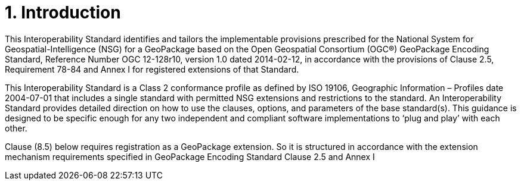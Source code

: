 = 1.	Introduction

This Interoperability Standard identifies and tailors the implementable provisions prescribed for the National System for Geospatial-Intelligence (NSG) for a GeoPackage based on the Open Geospatial Consortium (OGC®) GeoPackage Encoding Standard, Reference Number OGC 12-128r10, version 1.0 dated 2014-02-12, in accordance with the provisions of Clause 2.5, Requirement 78-84 and Annex I for registered extensions of that Standard.

This Interoperability Standard is a Class 2 conformance profile as defined by ISO 19106, Geographic Information – Profiles date 2004-07-01 that includes a single standard with permitted NSG extensions and restrictions to the standard. An Interoperability Standard provides detailed direction on how to use the clauses, options, and parameters of the base standard(s).  This guidance is designed to be specific enough for any two independent and compliant software implementations to ‘plug and play’ with each other.

Clause (8.5) below requires registration as a GeoPackage extension.  So it is structured in accordance with  the extension mechanism requirements specified in GeoPackage Encoding Standard Clause 2.5 and Annex I
